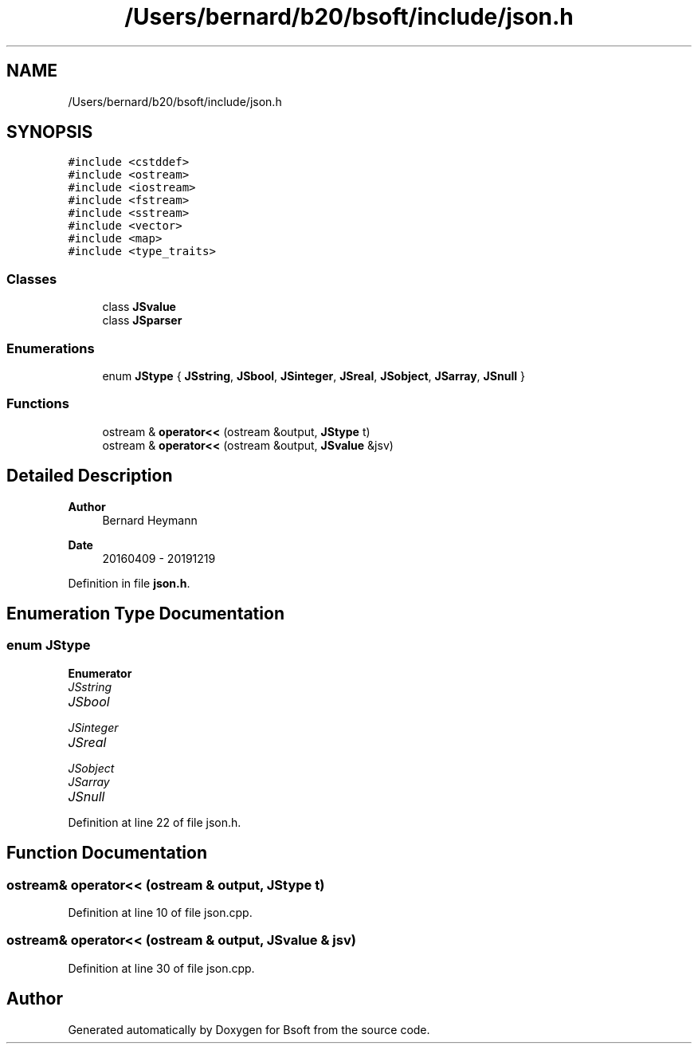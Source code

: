 .TH "/Users/bernard/b20/bsoft/include/json.h" 3 "Wed Sep 1 2021" "Version 2.1.0" "Bsoft" \" -*- nroff -*-
.ad l
.nh
.SH NAME
/Users/bernard/b20/bsoft/include/json.h
.SH SYNOPSIS
.br
.PP
\fC#include <cstddef>\fP
.br
\fC#include <ostream>\fP
.br
\fC#include <iostream>\fP
.br
\fC#include <fstream>\fP
.br
\fC#include <sstream>\fP
.br
\fC#include <vector>\fP
.br
\fC#include <map>\fP
.br
\fC#include <type_traits>\fP
.br

.SS "Classes"

.in +1c
.ti -1c
.RI "class \fBJSvalue\fP"
.br
.ti -1c
.RI "class \fBJSparser\fP"
.br
.in -1c
.SS "Enumerations"

.in +1c
.ti -1c
.RI "enum \fBJStype\fP { \fBJSstring\fP, \fBJSbool\fP, \fBJSinteger\fP, \fBJSreal\fP, \fBJSobject\fP, \fBJSarray\fP, \fBJSnull\fP }"
.br
.in -1c
.SS "Functions"

.in +1c
.ti -1c
.RI "ostream & \fBoperator<<\fP (ostream &output, \fBJStype\fP t)"
.br
.ti -1c
.RI "ostream & \fBoperator<<\fP (ostream &output, \fBJSvalue\fP &jsv)"
.br
.in -1c
.SH "Detailed Description"
.PP 

.PP
\fBAuthor\fP
.RS 4
Bernard Heymann 
.RE
.PP
\fBDate\fP
.RS 4
20160409 - 20191219 
.RE
.PP

.PP
Definition in file \fBjson\&.h\fP\&.
.SH "Enumeration Type Documentation"
.PP 
.SS "enum \fBJStype\fP"

.PP
\fBEnumerator\fP
.in +1c
.TP
\fB\fIJSstring \fP\fP
.TP
\fB\fIJSbool \fP\fP
.TP
\fB\fIJSinteger \fP\fP
.TP
\fB\fIJSreal \fP\fP
.TP
\fB\fIJSobject \fP\fP
.TP
\fB\fIJSarray \fP\fP
.TP
\fB\fIJSnull \fP\fP
.PP
Definition at line 22 of file json\&.h\&.
.SH "Function Documentation"
.PP 
.SS "ostream& operator<< (ostream & output, \fBJStype\fP t)"

.PP
Definition at line 10 of file json\&.cpp\&.
.SS "ostream& operator<< (ostream & output, \fBJSvalue\fP & jsv)"

.PP
Definition at line 30 of file json\&.cpp\&.
.SH "Author"
.PP 
Generated automatically by Doxygen for Bsoft from the source code\&.
